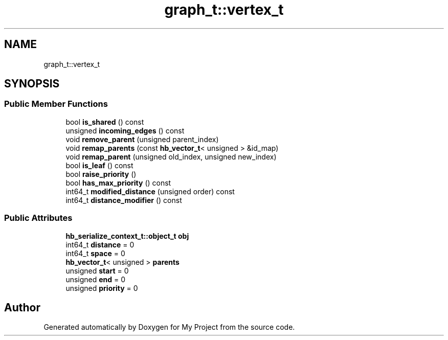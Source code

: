 .TH "graph_t::vertex_t" 3 "Wed Feb 1 2023" "Version Version 0.0" "My Project" \" -*- nroff -*-
.ad l
.nh
.SH NAME
graph_t::vertex_t
.SH SYNOPSIS
.br
.PP
.SS "Public Member Functions"

.in +1c
.ti -1c
.RI "bool \fBis_shared\fP () const"
.br
.ti -1c
.RI "unsigned \fBincoming_edges\fP () const"
.br
.ti -1c
.RI "void \fBremove_parent\fP (unsigned parent_index)"
.br
.ti -1c
.RI "void \fBremap_parents\fP (const \fBhb_vector_t\fP< unsigned > &id_map)"
.br
.ti -1c
.RI "void \fBremap_parent\fP (unsigned old_index, unsigned new_index)"
.br
.ti -1c
.RI "bool \fBis_leaf\fP () const"
.br
.ti -1c
.RI "bool \fBraise_priority\fP ()"
.br
.ti -1c
.RI "bool \fBhas_max_priority\fP () const"
.br
.ti -1c
.RI "int64_t \fBmodified_distance\fP (unsigned order) const"
.br
.ti -1c
.RI "int64_t \fBdistance_modifier\fP () const"
.br
.in -1c
.SS "Public Attributes"

.in +1c
.ti -1c
.RI "\fBhb_serialize_context_t::object_t\fP \fBobj\fP"
.br
.ti -1c
.RI "int64_t \fBdistance\fP = 0"
.br
.ti -1c
.RI "int64_t \fBspace\fP = 0"
.br
.ti -1c
.RI "\fBhb_vector_t\fP< unsigned > \fBparents\fP"
.br
.ti -1c
.RI "unsigned \fBstart\fP = 0"
.br
.ti -1c
.RI "unsigned \fBend\fP = 0"
.br
.ti -1c
.RI "unsigned \fBpriority\fP = 0"
.br
.in -1c

.SH "Author"
.PP 
Generated automatically by Doxygen for My Project from the source code\&.
